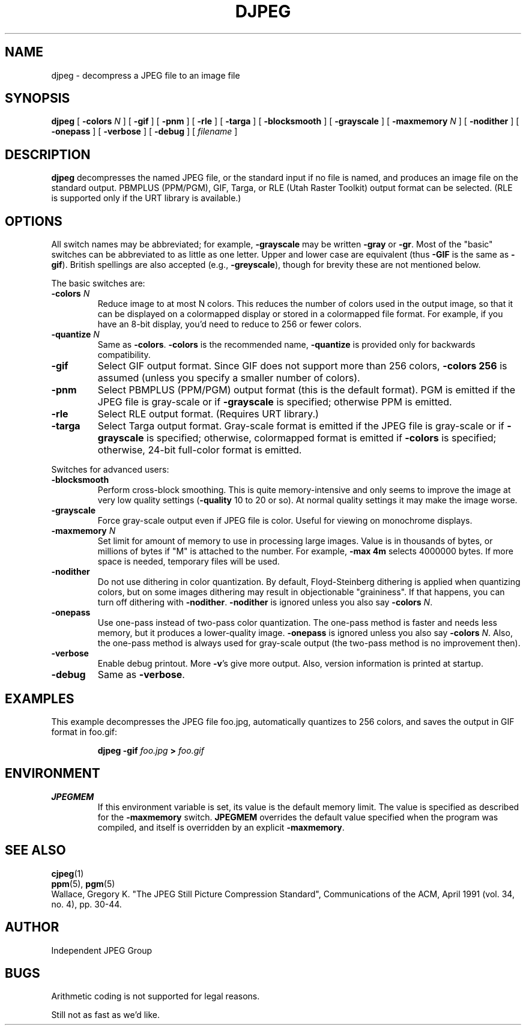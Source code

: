 .TH DJPEG 1 "2 August 1992"
.SH NAME
djpeg \- decompress a JPEG file to an image file
.SH SYNOPSIS
.B djpeg
[
.BI \-colors " N"
]
[
.B \-gif
]
[
.B \-pnm
]
[
.B \-rle
]
[
.B \-targa
]
[
.B \-blocksmooth
]
[
.B \-grayscale
]
[
.BI \-maxmemory " N"
]
[
.B \-nodither
]
[
.B \-onepass
]
[
.B \-verbose
]
[
.B \-debug
]
[
.I filename
]
.LP
.SH DESCRIPTION
.LP
.B djpeg
decompresses the named JPEG file, or the standard input if no file is named,
and produces an image file on the standard output.  PBMPLUS (PPM/PGM), GIF,
Targa, or RLE (Utah Raster Toolkit) output format can be selected.  (RLE is
supported only if the URT library is available.)
.SH OPTIONS
All switch names may be abbreviated; for example,
.B \-grayscale
may be written
.B \-gray
or
.BR \-gr .
Most of the "basic" switches can be abbreviated to as little as one letter.
Upper and lower case are equivalent (thus
.B \-GIF
is the same as
.BR \-gif ).
British spellings are also accepted (e.g.,
.BR \-greyscale ),
though for brevity these are not mentioned below.
.PP
The basic switches are:
.TP
.BI \-colors " N"
Reduce image to at most N colors.  This reduces the number of colors used in
the output image, so that it can be displayed on a colormapped display or
stored in a colormapped file format.  For example, if you have an 8-bit
display, you'd need to reduce to 256 or fewer colors.
.TP
.BI \-quantize " N"
Same as
.BR \-colors .
.B \-colors
is the recommended name,
.B \-quantize
is provided only for backwards compatibility.
.TP
.B \-gif
Select GIF output format.  Since GIF does not support more than 256 colors,
.B \-colors 256
is assumed (unless you specify a smaller number of colors).
.TP
.B \-pnm
Select PBMPLUS (PPM/PGM) output format (this is the default format).
PGM is emitted if the JPEG file is gray-scale or if
.B \-grayscale
is specified; otherwise PPM is emitted.
.TP
.B \-rle
Select RLE output format.  (Requires URT library.)
.TP
.B \-targa
Select Targa output format.  Gray-scale format is emitted if the JPEG file is
gray-scale or if
.B \-grayscale
is specified; otherwise, colormapped format is emitted if
.B \-colors
is specified; otherwise, 24-bit full-color format is emitted.
.PP
Switches for advanced users:
.TP
.B \-blocksmooth
Perform cross-block smoothing.  This is quite memory-intensive and only seems
to improve the image at very low quality settings (\fB\-quality\fR 10 to 20 or
so).  At normal quality settings it may make the image worse.
.TP
.B \-grayscale
Force gray-scale output even if JPEG file is color.
Useful for viewing on monochrome displays.
.TP
.BI \-maxmemory " N"
Set limit for amount of memory to use in processing large images.  Value is
in thousands of bytes, or millions of bytes if "M" is attached to the
number.  For example,
.B \-max 4m
selects 4000000 bytes.  If more space is needed, temporary files will be used.
.TP
.B \-nodither
Do not use dithering in color quantization.  By default, Floyd-Steinberg
dithering is applied when quantizing colors, but on some images dithering may
result in objectionable "graininess".  If that happens, you can turn off
dithering with
.BR \-nodither .
.B \-nodither
is ignored unless you also say
.B \-colors
.IR N .
.TP
.B \-onepass
Use one-pass instead of two-pass color quantization.  The one-pass method is
faster and needs less memory, but it produces a lower-quality image.
.B \-onepass
is ignored unless you also say
.B \-colors
.IR N .
Also, the one-pass method is always used for gray-scale output (the two-pass
method is no improvement then).
.TP
.B \-verbose
Enable debug printout.  More
.BR \-v 's
give more output.  Also, version information is printed at startup.
.TP
.B \-debug
Same as
.BR \-verbose .
.SH EXAMPLES
.LP
This example decompresses the JPEG file foo.jpg, automatically quantizes to
256 colors, and saves the output in GIF format in foo.gif:
.IP
.B djpeg \-gif
.I foo.jpg
.B >
.I foo.gif
.SH ENVIRONMENT
.TP
.B JPEGMEM
If this environment variable is set, its value is the default memory limit.
The value is specified as described for the
.B \-maxmemory
switch.
.B JPEGMEM
overrides the default value specified when the program was compiled, and
itself is overridden by an explicit
.BR \-maxmemory .
.SH SEE ALSO
.BR cjpeg (1)
.br
.BR ppm (5),
.BR pgm (5)
.br
Wallace, Gregory K.  "The JPEG Still Picture Compression Standard",
Communications of the ACM, April 1991 (vol. 34, no. 4), pp. 30-44.
.SH AUTHOR
Independent JPEG Group
.SH BUGS
Arithmetic coding is not supported for legal reasons.
.PP
Still not as fast as we'd like.
